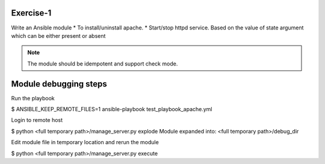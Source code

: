 Exercise-1
==========

Write an Ansible module
* To install/uninstall apache.
* Start/stop httpd service.
Based on the value of state argument which can be either present or absent

.. note:: The module should be idempotent and support check mode.


Module debugging steps
======================
Run the playbook

.. code::

$ ANSIBLE_KEEP_REMOTE_FILES=1 ansible-playbook test_playbook_apache.yml


Login to remote host

.. code::

$ python <full temporary path>/manage_server.py explode
Module expanded into:
<full temporary path>/debug_dir


Edit module file in temporary location and rerun the module

.. code::

$ python <full temporary path>/manage_server.py execute
